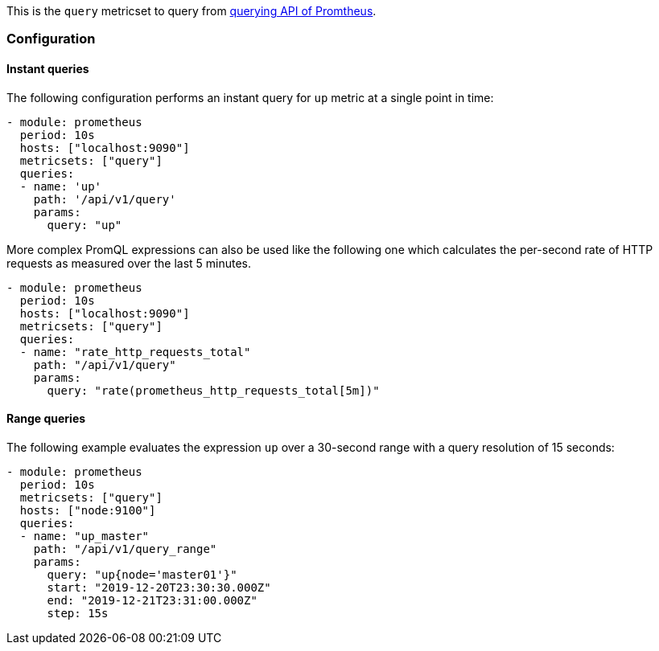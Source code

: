 This is the `query` metricset to query from https://prometheus.io/docs/prometheus/latest/querying/api/#expression-queries[querying API of Promtheus].


[float]
=== Configuration

[float]
==== Instant queries

The following configuration performs an instant query for `up` metric at a single point in time:
[source,yaml]
-------------------------------------------------------------------------------------
- module: prometheus
  period: 10s
  hosts: ["localhost:9090"]
  metricsets: ["query"]
  queries:
  - name: 'up'
    path: '/api/v1/query'
    params:
      query: "up"
-------------------------------------------------------------------------------------


More complex PromQL expressions can also be used like the following one which calculates the per-second rate of HTTP
requests as measured over the last 5 minutes.
[source,yaml]
-------------------------------------------------------------------------------------
- module: prometheus
  period: 10s
  hosts: ["localhost:9090"]
  metricsets: ["query"]
  queries:
  - name: "rate_http_requests_total"
    path: "/api/v1/query"
    params:
      query: "rate(prometheus_http_requests_total[5m])"
-------------------------------------------------------------------------------------




[float]
==== Range queries


The following example evaluates the expression `up` over a 30-second range with a query resolution of 15 seconds:
[source,yaml]
-------------------------------------------------------------------------------------
- module: prometheus
  period: 10s
  metricsets: ["query"]
  hosts: ["node:9100"]
  queries:
  - name: "up_master"
    path: "/api/v1/query_range"
    params:
      query: "up{node='master01'}"
      start: "2019-12-20T23:30:30.000Z"
      end: "2019-12-21T23:31:00.000Z"
      step: 15s
-------------------------------------------------------------------------------------
